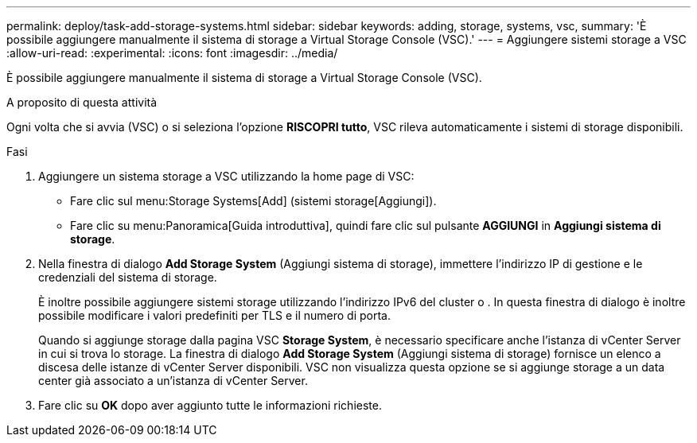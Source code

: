 ---
permalink: deploy/task-add-storage-systems.html 
sidebar: sidebar 
keywords: adding, storage, systems, vsc, 
summary: 'È possibile aggiungere manualmente il sistema di storage a Virtual Storage Console (VSC).' 
---
= Aggiungere sistemi storage a VSC
:allow-uri-read: 
:experimental: 
:icons: font
:imagesdir: ../media/


[role="lead"]
È possibile aggiungere manualmente il sistema di storage a Virtual Storage Console (VSC).

.A proposito di questa attività
Ogni volta che si avvia (VSC) o si seleziona l'opzione *RISCOPRI tutto*, VSC rileva automaticamente i sistemi di storage disponibili.

.Fasi
. Aggiungere un sistema storage a VSC utilizzando la home page di VSC:
+
** Fare clic sul menu:Storage Systems[Add] (sistemi storage[Aggiungi]).
** Fare clic su menu:Panoramica[Guida introduttiva], quindi fare clic sul pulsante *AGGIUNGI* in *Aggiungi sistema di storage*.


. Nella finestra di dialogo *Add Storage System* (Aggiungi sistema di storage), immettere l'indirizzo IP di gestione e le credenziali del sistema di storage.
+
È inoltre possibile aggiungere sistemi storage utilizzando l'indirizzo IPv6 del cluster o . In questa finestra di dialogo è inoltre possibile modificare i valori predefiniti per TLS e il numero di porta.

+
Quando si aggiunge storage dalla pagina VSC *Storage System*, è necessario specificare anche l'istanza di vCenter Server in cui si trova lo storage. La finestra di dialogo *Add Storage System* (Aggiungi sistema di storage) fornisce un elenco a discesa delle istanze di vCenter Server disponibili. VSC non visualizza questa opzione se si aggiunge storage a un data center già associato a un'istanza di vCenter Server.

. Fare clic su *OK* dopo aver aggiunto tutte le informazioni richieste.

